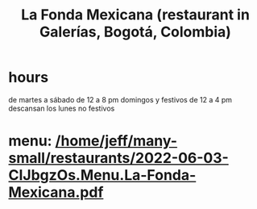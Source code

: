 :PROPERTIES:
:ID:       f1f88342-7fbd-42e5-a81c-1284474e39e3
:END:
#+title: La Fonda Mexicana (restaurant in Galerías, Bogotá, Colombia)
* hours
  de martes a sábado de 12 a 8 pm
  domingos y festivos de 12 a 4 pm
  descansan los lunes no festivos
* menu: [[/home/jeff/many-small/restaurants/2022-06-03-CIJbgzOs.Menu.La-Fonda-Mexicana.pdf]]
